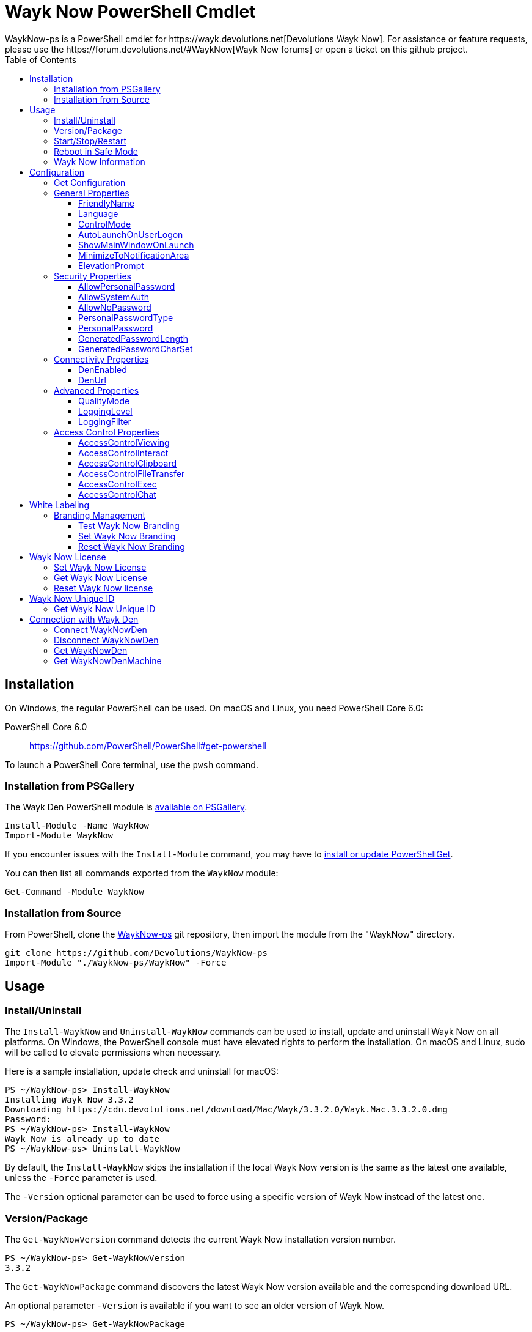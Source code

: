 :toc:
:toclevels: 4

= Wayk Now PowerShell Cmdlet
WaykNow-ps is a PowerShell cmdlet for https://wayk.devolutions.net[Devolutions Wayk Now]. For assistance or feature requests, please use the https://forum.devolutions.net/#WaykNow[Wayk Now forums] or open a ticket on this github project.

== Installation

On Windows, the regular PowerShell can be used. On macOS and Linux, you need PowerShell Core 6.0:

PowerShell Core 6.0::
https://github.com/PowerShell/PowerShell#get-powershell

To launch a PowerShell Core terminal, use the `pwsh` command.

=== Installation from PSGallery

The Wayk Den PowerShell module is https://www.powershellgallery.com/packages/WaykNow[available on PSGallery].

[source,sh]
----
Install-Module -Name WaykNow
Import-Module WaykNow
----

If you encounter issues with the `Install-Module` command, you may have to https://docs.microsoft.com/en-ca/powershell/gallery/installing-psget[install or update PowerShellGet].

You can then list all commands exported from the `WaykNow` module:

[source,sh]
----
Get-Command -Module WaykNow
----

=== Installation from Source

From PowerShell, clone the https://github.com/Devolutions/WaykNow-ps[WaykNow-ps] git repository, then import the module from the "WaykNow" directory.

[source,sh]
----
git clone https://github.com/Devolutions/WaykNow-ps
Import-Module "./WaykNow-ps/WaykNow" -Force
----

== Usage

=== Install/Uninstall

The `Install-WaykNow` and `Uninstall-WaykNow` commands can be used to install, update and uninstall Wayk Now on all platforms. On Windows, the PowerShell console must have elevated rights to perform the installation. On macOS and Linux, sudo will be called to elevate permissions when necessary.

Here is a sample installation, update check and uninstall for macOS:

[source,sh]
----
PS ~/WaykNow-ps> Install-WaykNow
Installing Wayk Now 3.3.2
Downloading https://cdn.devolutions.net/download/Mac/Wayk/3.3.2.0/Wayk.Mac.3.3.2.0.dmg
Password:
PS ~/WaykNow-ps> Install-WaykNow
Wayk Now is already up to date
PS ~/WaykNow-ps> Uninstall-WaykNow
----

By default, the `Install-WaykNow` skips the installation if the local Wayk Now version is the same as the latest one available, unless the `-Force` parameter is used.

The `-Version` optional parameter can be used to force using a specific version of Wayk Now instead of the latest one.

=== Version/Package

The `Get-WaykNowVersion` command detects the current Wayk Now installation version number.

[source,sh]
----
PS ~/WaykNow-ps> Get-WaykNowVersion
3.3.2
----

The `Get-WaykNowPackage` command discovers the latest Wayk Now version available and the corresponding download URL.

An optional parameter `-Version` is available if you want to see an older version of Wayk Now.

[source,sh]
----
PS ~/WaykNow-ps> Get-WaykNowPackage

Url                                                                        Version
---                                                                        -------
https://cdn.devolutions.net/download/Mac/Wayk/3.3.2.0/Wayk.Mac.3.3.2.0.dmg 3.3.2
----

=== Start/Stop/Restart

The `Start-WaykNow`, `Stop-WaykNow` and `Restart-WaykNow` commands can be used to start, stop and restart all Wayk Now executables and services correctly. This can be particularly useful with the Windows system service.

=== Reboot in Safe Mode

This is an experimental feature for Windows that has been prototyped as part of this PowerShell cmdlet. It will likely be rewritten and integrated directly in the main Wayk Now software at some point in the future.

Starting from a regular Windows boot environment (not safe mode), open an administrative PowerShell console and use the `Set-WaykNowSafeMode` command. This will create a copy of the current boot entry, rename it to "Wayk Now Safe Mode", and set it as the default. A copy of the original boot entry name is saved in the registry to allow reverting to the original state.

You can not reboot the system (`Restart-Computer` or `shutdown /r`), and it will automatically select the "Wayk Now Safe Mode" boot entry. Once the system is booted, you should be able to connect to it with Wayk Now.

To revert to the original state, open a PowerShell console again, but use the `Reset-WaykNowSafeMode` command. This will set the original boot entry as the default, and delete the special "Wayk Now Safe Mode". You can now restart the computer again and it will boot in its regular state.

=== Wayk Now Information
The `Get-WaykNowInfo` command returns information about the differents WaykNow paths

[source,sh]
----
PS ~/WaykNow-ps> Get-WaykNowInfo
----

[source,sh]
----
DataPath        : C:/Users/User/AppData/Roaming/Wayk
GlobalDataPath  : C:/ProgramData/Wayk/WaykNow.cfg
ConfigFile      : C:/Users/User/AppData/Roaming/Wayk/WaykNow.cfg
LogPath         : C:/Users/User/AppData/Roaming/Wayk/logs
CertificateFile : C:/Users/User/AppData/Roaming/Wayk/WaykNow.crt
PrivateKeyFile  : C:/Users/User/AppData/Roaming/Wayk/WaykNow.key
PasswordVault   : C:/Users/User/AppData/Roaming/Wayk/WaykNow.vault
KnownHostsFile  : C:/Users/User/AppData/Roaming/Wayk/known_hosts
BookmarksFile   : C:/Users/User/AppData/Roaming/Wayk/bookmarks
----

== Configuration
The `Set-WaykNowConfig` command, is used for modfy multiple settings from WaykNow.
Here is a list of properties that you can modify:

With Windows you can set the global settings or the local settings, by default the local setting is used, if you want to use the global settings in you command add this flag:

[source,sh]
----
PS ~/WaykNow-ps> Set-WaykNowConfig -Global
----

=== Get Configuration
The `Get-WaykNowConfig` command returns the list of configurations from WaykNow

[source,sh]
----
PS ~/WaykNow-ps>  Get-WaykNowConfig
----

[source,sh]
----
FriendlyName               : david
Language                   : en
ControlMode                : AllowRemoteControlSeverOnly
AutoLaunchOnUserLogon      : False
ShowMainWindowOnLaunch     : True
MinimizeToNotificationArea : False
ElevationPrompt            : False
AllowPersonalPassword      : True
AllowSystemAuth            : True
AllowNoPassword            : True
PersonalPasswordType       : Generated
PersonalPassword           : 52gk8z
GeneratedPasswordLength    : 6
GeneratedPasswordCharSet   : Alphanumeric
DenEnabled                 : True
DenUrl                     : wss://den.wayk.net
QualityMode                : High
LoggingLevel               : Off
LoggingFilter              :
AccessControlViewing       : Disable
AccessControlInteract      : Confirm
AccessControlClipboard     : Disable
AccessControlFileTransfer  : Confirm
AccessControlExec          : Allow
AccessControlChat          : Allow
----

=== General Properties
==== FriendlyName
The Friendly Name is used for Prompt For Permission (PFP) authentication. It should be easily recognized by your peers.

*Type:* string +
*DefaultValue:* Username of the local user +
*Example:*
[source,sh]
----
PS ~/WaykNow-ps> Set-WaykNowConfig -FriendlyName david
----

==== Language
Specifies the language of the application, "en" for English, "fr" for French, "de" German, "zh-CN" for Chinese Simplified, "zh-TW" for Chinese Traditional.

*Type:* string +
*DefaultValue:* Language of the system +
*Accepted values:* "en", "fr", "de", "zh-CN", "zh-TW" +
*Example:*
[source,sh]
----
PS ~/WaykNow-ps> Set-WaykNowConfig -Language en
----

==== ControlMode
Specifies the Remote Control Mode of WaykNow, AllRemoteControlMode: Both sides are displayed, TakeRemoteControlClientOnly: Only the client side is displayed and AllowRemoteControlSeverOnly: Only the server side is displayed.

*Type:* ControlMode +
*DefaultValue:* AllRemoteControlMode +
*Accepted values:* AllRemoteControlMode, TakeRemoteControlClientOnly, AllowRemoteControlSeverOnly +
*Example:*
[source,sh]
----
PS ~/WaykNow-ps> Set-WaykNowConfig -ControlMode AllRemoteControlMode
----

==== AutoLaunchOnUserLogon
Select this option if you wish to launch Wayk Now when you log on.

*Type:* boolean +
*DefaultValue:* false +
*Example:*

[source,sh]
----
PS ~/WaykNow-ps> Set-WaykNowConfig -AutoLaunchOnUserLogon false
----

==== ShowMainWindowOnLaunch
this option is to prevent the main application window from showing when Wayk Now starts. It can be quite useful when the application is automatically launched.

*Type:* boolean +
*DefaultValue:* true +
*Example:*

[source,sh]
----
PS ~/WaykNow-ps> Set-WaykNowConfig -ShowMainWindowOnLaunch true
----

==== MinimizeToNotificationArea
This option is to hide Wayk Now from the taskbar when minimized.

*Type:* boolean +
*DefaultValue:* false +
*Example:*

[source,sh]
----
PS ~/WaykNow-ps> Set-WaykNowConfig -MinimizeToNotificationArea false
----

==== ElevationPrompt
This option is to disable the prompt to elevate program permissions, and run Wayk Now without elevated program permissions.

*Type:* boolean +
*DefaultValue:* false +
*Example:*

[source,sh]
----
PS ~/WaykNow-ps> Set-WaykNowConfig -ElevationPrompt false
----

=== Security Properties
==== AllowPersonalPassword
Setting to enabled/disabled SRP: When Secure Remote Password is disabled, the password options are disabled as well.

*Type:* boolean +
*DefaultValue:* true +
*Example:*

[source,sh]
----
PS ~/WaykNow-ps> Set-WaykNowConfig -AllowPersonalPassword true
----

==== AllowSystemAuth
Setting to enabled/disabled SRD: Secure Remote Delegation is the method used for system authentication in the case of unattended remote access. On Windows, remote access is restricted to members of the built-in Administrators or Remote Desktop Users groups.

*Type:* boolean +
*DefaultValue:* true +
*Example:*

[source,sh]
----
PS ~/WaykNow-ps> Set-WaykNowConfig -AllowSystemAuth true
----

==== AllowNoPassword
Setting to enabled/disabled PFP: Prompt for Permission authentication requests explicit consent from the remote user without the need for a password.

*Type:* boolean +
*DefaultValue:* true +
*Example:*

[source,sh]
----
PS ~/WaykNow-ps> Set-WaykNowConfig -AllowNoPassword true
----

==== PersonalPasswordType
Setting to select your password type: +

- Generated Password +
Generate a strong, random password with our password generator which can be configured with the -GeneratedPasswordLength and -GeneratedPasswordCharSet section. +
- Custom Password +
Create a custom password of your own choosing.

*Type:* PersonalPasswordType +
*Accepted values:* Generated, Custom +
*DefaultValue:* Generated +
*Example:*

[source,sh]
----
PS ~/WaykNow-ps> Set-WaykNowConfig -PersonalPasswordType Generated
----

==== PersonalPassword
Create a custom password of your own choosing.

*Type:* string +
*Example:*
[source,sh]
----
PS ~/WaykNow-ps> Set-WaykNowConfig -PersonalPassword password
----

==== GeneratedPasswordLength
The generated password length

*Type:* int +
*Accepted values:* Between 3 and 9 +
*DefaultValue:* 6 +
*Example:*
[source,sh]
----
PS ~/WaykNow-ps> Set-WaykNowConfig -GeneratedPasswordLength 6
----

==== GeneratedPasswordCharSet
The parameter used by the password generator:
The alphanumeric character set contains numbers and letters, excluding 0, O, 1, I for a total of 32 characters. This choice was made to avoid any possible confusion when communicating the password to the other user.

*Type:* GeneratedPasswordCharSet +
*Accepted values:* Numeric, Alphanumeric +
*DefaultValue:* Alphanumeric +
*Example:*
[source,sh]
----
PS ~/WaykNow-ps> Set-WaykNowConfig -GeneratedPasswordCharSet Alphanumeric
----

=== Connectivity Properties
==== DenEnabled
Connect to Wayk Den to enable simplified peer-to-peer connectivity with a 6-digit ID.

*Type:* boolean +
*DefaultValue:* true +
*Example:*

[source,sh]
----
PS ~/WaykNow-ps> Set-WaykNowConfig -DenEnabled true
----

==== DenUrl
Connect to the Wayk Den server with the URL

*Type:* string +
*DefaultValue:* "wss://den.wayk.net" +
*Example:*

[source,sh]
----
PS ~/WaykNow-ps> Set-WaykNowConfig -DenUrl wss://den.wayk.net
----

=== Advanced Properties
==== QualityMode
The quality mode allow to adjust the quality of the render to optimize performance.

*Type:* QualityMode +
*Accepted values:* Low, Medium, High +
*DefaultValue:* Medium +
*Example:*

[source,sh]
----
PS ~/WaykNow-ps> Set-WaykNowConfig -QualityMode Medium
----

==== LoggingLevel
This Logging level option affects the verbosity of the logging messages.

*Type:* LoggingLevel +
*Accepted values:* Trace, Debug, Info, Warn, Error, Fatal, Off +
*DefaultValue:* Off +
*Example:*

[source,sh]
----
PS ~/WaykNow-ps> Set-WaykNowConfig -LoggingLevel Off
----

==== LoggingFilter
This Logging filter option filters the types of messages that are logged.
Do not use unless instructed.

*Type:* string +
*Example:*

[source,sh]
----
PS ~/WaykNow-ps> Set-WaykNowConfig -LoggingFilter filter
----

=== Access Control Properties
The Access Control section allows you to restrict access to certain resources shared by the server. In other words, access control defines what can be done to your machine when someone else is connected. You can set each feature independently.

- *Allow*: The feature is enabled.

- *Confirm*: The feature is disabled, but can be enabled after user confirmation during the session.

- *Disable*: The feature is disabled. For security reasons or to enforce company policies, you may want to disable specific features.

==== AccessControlViewing
The viewing access control

*Type:* AccessControl +
*Accepted values:* Allow, Confirm, Disable +
*DefaultValue:* Allow +
*Example:*

[source,sh]
----
PS ~/WaykNow-ps> Set-WaykNowConfig -AccessControlViewing Allow
----

==== AccessControlInteract
The interaction access control

*Type:* AccessControl +
*Accepted values:* Allow, Confirm, Disable +
*DefaultValue:* Allow +
*Example:*

[source,sh]
----
PS ~/WaykNow-ps> Set-WaykNowConfig -AccessControlInteract Allow
----

==== AccessControlClipboard
The clipboard access control

*Type:* AccessControl +
*Accepted values:* Allow, Confirm, Disable +
*DefaultValue:* Allow +
*Example:*

[source,sh]
----
PS ~/WaykNow-ps> Set-WaykNowConfig -AccessControlClipboard Allow
----

==== AccessControlFileTransfer
The file transfer access control

*Type:* AccessControl +
*Accepted values:* Allow, Confirm, Disable +
*DefaultValue:* Allow +
*Example:*

[source,sh]
----
PS ~/WaykNow-ps> Set-WaykNowConfig -AccessControlFileTransfer Allow
----

==== AccessControlExec
The execution access control

*Type:* AccessControl +
*Accepted values:* Allow, Confirm, Disable +
*DefaultValue:* Allow +
*Example:*

[source,sh]
----
PS ~/WaykNow-ps> Set-WaykNowConfig -AccessControlExec Allow
----

==== AccessControlChat
The chat access control

*Type:* AccessControl +
*Accepted values:* Allow, Confirm, Disable +
*DefaultValue:* Allow +
*Example:*

[source,sh]
----
PS ~/WaykNow-ps> Set-WaykNowConfig -AccessControlChat Allow
----

== White Labeling
For more information about White Labeling: +
https://helpwayk.devolutions.net/index.html?advanced_whitelabelbranding.htm

=== Branding Management
==== Test Wayk Now Branding

The `Test-WaykNowBranding` command with the parameter `BrandingPath` will inform you if the `branding.7z` is in a correct format, if the json file is correct, and if the encoding of the json file is correct.

[source,sh]
----
PS ~/WaykNow-ps> Test-WaykNowBranding -BrandingPath https://cdn.devolutions.net/download/Documents/help-content/branding.7z
----

[source,sh]
----
PS ~/WaykNow-ps> Test-WaykNowBranding -BrandingPath C:\Devolutions\BrandingFolder\branding.7z
----

==== Set Wayk Now Branding
The `Set-WaykNowBranding` command with the parameter `BrandingPath` will copy your archive `branding.7z` to the correct path of WaykNow, you can use an url, or a local path.
The `Sample` flag downloads and installs a sample branding.7z file for a fictional company that you can use as a reference or starting point.

[source,sh]
----
PS ~/WaykNow-ps> Set-WaykNowBranding -BrandingPath https://cdn.devolutions.net/download/Documents/help-content/branding.7z
----

[source,sh]
----
PS ~/WaykNow-ps> Set-WaykNowBranding -BrandingPath C:\Devolutions\BrandingFolder\branding.7z
----

[source,sh]
----
PS ~/WaykNow-ps> Set-WaykNowBranding -Sample
----

==== Reset Wayk Now Branding
The `Reset-WaykNowBranding` command remove the `branding.7z` from the `%APPDATA%\Wayk` and the `%PROGRAMDATA%\Wayk` paths.

== Wayk Now License
==== Set Wayk Now License
The `Set-WaykNowLicense` command with the parameter `License`, sets your Wayk Now license.

[source,sh]
----
PS ~/WaykNow-ps> Set-WaykNowLicense -License XXXXX-XXXXX-XXXXX-XXXXX-XXXXX
----

==== Get Wayk Now License
The `Get-WaykNowLicense` command returns your license from Wayk Now.

[source,sh]
----
PS ~/WaykNow-ps> Get-WaykNowLicense 
XXXXX-XXXXX-XXXXX-XXXXX-XXXXX
----

==== Reset Wayk Now license
The `Reset-WaykNowLicense` command removes your license from Wayk Now.

[source,sh]
----
PS ~/WaykNow-ps> Reset-WaykNowLicense 

----

== Wayk Now Unique ID
==== Get Wayk Now Unique ID
The `Get-WaykNowUniqueID` command returns the unique ID of Wayk Now

[source,sh]
----
PS ~/WaykNow-ps> Get-WaykNowUniqueID
xxxxxxxx-xxxx-xxxx-xxxx-xxxxxxxxxxxx
----

== Connection with Wayk Den
==== Connect WaykNowDen
The command `Connect-WaykNowDen` will start a connection to the WaykDen set on WaykNow, you can use the parameter -Force to force reconnect the actual session.

[source,sh]
----
PS ~/WaykNow-ps> Connect-WaykNowDen 
"name" is now connected
----

==== Disconnect WaykNowDen
The command `Disconnect-WaykNowDen` will logout your connection with WaykDen.

[source,sh]
----
PS ~/WaykNow-ps> Disconnect-WaykNowDen 

----

==== Get WaykNowDen
The command `Get-WaykNowDen` show the WaykDen set on WaykNow

[source,sh]
----
PS ~/WaykNow-ps> Get-WaykNowDen 
DenUrl             Realm    DenID  DenPath
------             -----    -----  -------
wss://den.wayk.net wayk.net XXXXXX C:\Users\user\AppData\Roaming\Wayk\den\wayk.net
----

==== Get WaykNowDenMachine
The command `Get-WaykNowDenMachine` show the registered machine on your WaykDen.
You need to be logged with WaykDen before use this command, you can refer to "Connect WaykNowDen"

[source,sh]
----
PS ~/WaykNow-ps> Get-WaykNowDenMachine 

MachineName     DenID  State   UserAgent
-----------     -----  -----   ---------
DEVOLUTIONS146W 616529 ONLINE  WaykNow/3.3.2 (Windows; Windows 10 Pro 1809)
DEVOLUTIONS147W 619181 OFFLINE WaykNow/3.3.2 (Windows; Windows 10 Pro 1809)

----
